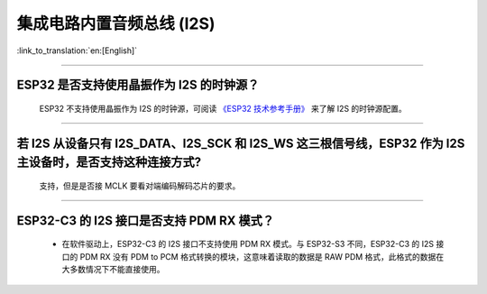 集成电路内置音频总线 (I2S)
===============================

:link_to_translation:`en:[English]`

.. raw:: html

   <style>
   body {counter-reset: h2}
     h2 {counter-reset: h3}
     h2:before {counter-increment: h2; content: counter(h2) ". "}
     h3:before {counter-increment: h3; content: counter(h2) "." counter(h3) ". "}
     h2.nocount:before, h3.nocount:before, { content: ""; counter-increment: none }
   </style>

--------------

ESP32 是否支持使用晶振作为 I2S 的时钟源？
-----------------------------------------------------------------------

  ESP32 不支持使用晶振作为 I2S 的时钟源，可阅读 `《ESP32 技术参考手册》 <https://www.espressif.com/sites/default/files/documentation/esp32_technical_reference_manual_cn.pdf>`_  来了解 I2S 的时钟源配置。

---------------

若 I2S 从设备只有 I2S_DATA、I2S_SCK 和 I2S_WS 这三根信号线，ESP32 作为 I2S 主设备时，是否支持这种连接方式?
---------------------------------------------------------------------------------------------------------------------------------------
  
  支持，但是是否接 MCLK 要看对端编码解码芯片的要求。

----------------

ESP32-C3 的 I2S 接口是否支持 PDM RX 模式？
-------------------------------------------------------------------------------------------------------------------------------------------------------------

  - 在软件驱动上，ESP32-C3 的 I2S 接口不支持使用 PDM RX 模式。与 ESP32-S3 不同，ESP32-C3 的 I2S 接口的 PDM RX 没有 PDM to PCM 格式转换的模块，这意味着读取的数据是 RAW PDM 格式，此格式的数据在大多数情况下不能直接使用。
